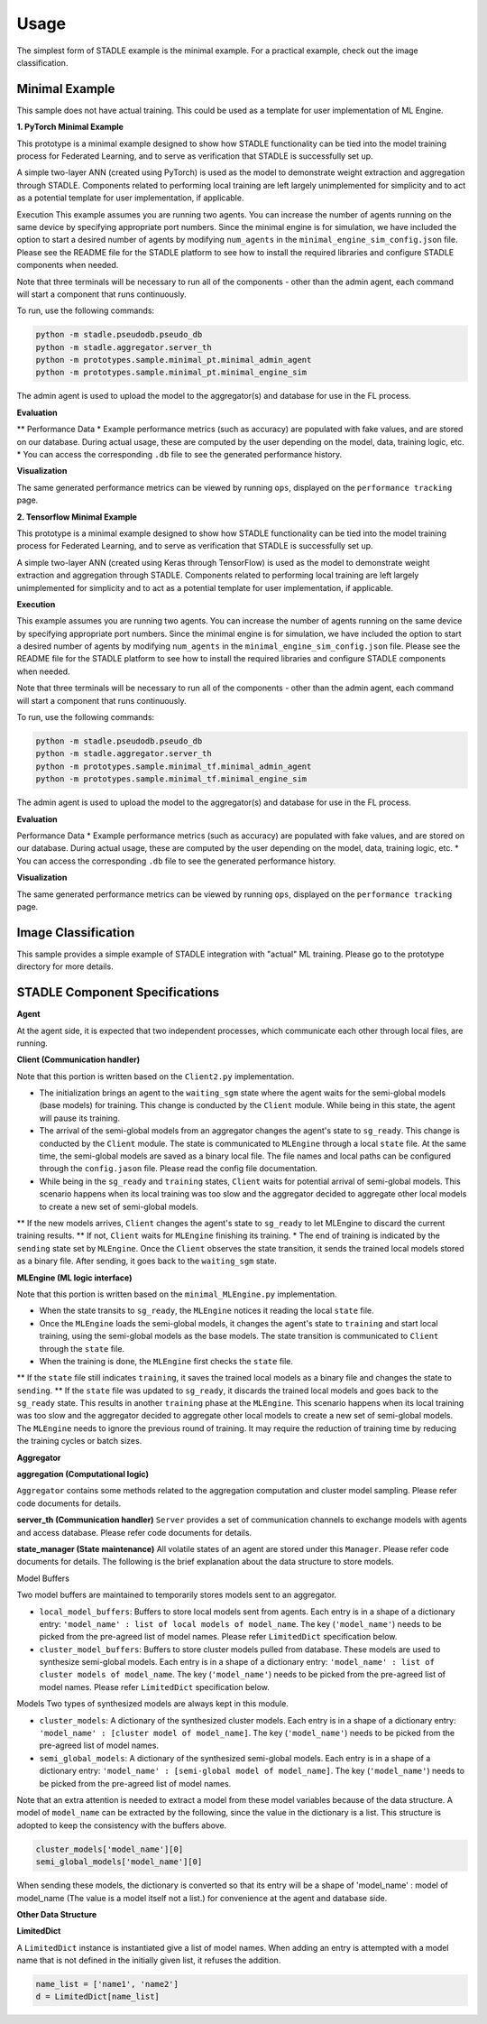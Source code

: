 Usage
=====

The simplest form of STADLE example is the minimal example. For a practical example, check out the image classification.

Minimal Example
---------------

This sample does not have actual training. This could be used as a template for user implementation of ML Engine.

**1. PyTorch Minimal Example**

This prototype is a minimal example designed to show how STADLE functionality can be tied into the model training process for Federated Learning, and to serve as verification that STADLE is successfully set up.

A simple two-layer ANN (created using PyTorch) is used as the model to demonstrate weight extraction and aggregation through STADLE. Components related to performing local training are left largely unimplemented for simplicity and to act as a potential template for user implementation, if applicable.

Execution
This example assumes you are running two agents. You can increase the number of agents running on the same device by specifying appropriate port numbers. Since the minimal engine is for simulation, we have included the option to start a desired number of agents by modifying ``num_agents`` in the ``minimal_engine_sim_config.json`` file. Please see the README file for the STADLE platform to see how to install the required libraries and configure STADLE components when needed.

Note that three terminals will be necessary to run all of the components - other than the admin agent, each command will start a component that runs continuously.

To run, use the following commands:

.. code-block:: python

   python -m stadle.pseudodb.pseudo_db
   python -m stadle.aggregator.server_th
   python -m prototypes.sample.minimal_pt.minimal_admin_agent
   python -m prototypes.sample.minimal_pt.minimal_engine_sim

The admin agent is used to upload the model to the aggregator(s) and database for use in the FL process.

**Evaluation**

** Performance Data
* Example performance metrics (such as accuracy) are populated with fake values, and are stored on our database. During actual usage, these are computed by the user depending on the model, data, training logic, etc.
* You can access the corresponding ``.db`` file to see the generated performance history.

**Visualization**

The same generated performance metrics can be viewed by running ``ops``, displayed on the ``performance tracking`` page.

**2. Tensorflow Minimal Example**

This prototype is a minimal example designed to show how STADLE functionality can be tied into the model training process for Federated Learning, and to serve as verification that STADLE is successfully set up.

A simple two-layer ANN (created using Keras through TensorFlow) is used as the model to demonstrate weight extraction and aggregation through STADLE. Components related to performing local training are left largely unimplemented for simplicity and to act as a potential template for user implementation, if applicable.

**Execution**

This example assumes you are running two agents. You can increase the number of agents running on the same device by specifying appropriate port numbers. Since the minimal engine is for simulation, we have included the option to start a desired number of agents by modifying ``num_agents`` in the ``minimal_engine_sim_config.json`` file. Please see the README file for the STADLE platform to see how to install the required libraries and configure STADLE components when needed.

Note that three terminals will be necessary to run all of the components - other than the admin agent, each command will start a component that runs continuously.

To run, use the following commands:

.. code-block:: python

   python -m stadle.pseudodb.pseudo_db
   python -m stadle.aggregator.server_th
   python -m prototypes.sample.minimal_tf.minimal_admin_agent
   python -m prototypes.sample.minimal_tf.minimal_engine_sim

The admin agent is used to upload the model to the aggregator(s) and database for use in the FL process.

**Evaluation**

Performance Data
* Example performance metrics (such as accuracy) are populated with fake values, and are stored on our database. During actual usage, these are computed by the user depending on the model, data, training logic, etc.
* You can access the corresponding ``.db`` file to see the generated performance history.

**Visualization**

The same generated performance metrics can be viewed by running ``ops``, displayed on the ``performance tracking`` page.

.. _minimal example: https://stadle-documentation.readthedocs.io/en/latest/usage.html#minimal-example
.. _image classification: https://stadle-documentation.readthedocs.io/en/latest/usage.html#image-classification

Image Classification
--------------------

This sample provides a simple example of STADLE integration with "actual" ML training. Please go to the prototype directory for more details.

.. image:: ../_static/architecture_ver0-5.png

.. _prototype directory: https://github.com/tie-set/stadle_dev/blob/master/prototypes/image_classification

STADLE Component Specifications
-------------------------------

**Agent**

At the agent side, it is expected that two independent processes, which communicate each other through local files, are running.

.. image:: ../_static/spec_agent.png

.. image:: ../_static/agent_state.png

**Client (Communication handler)**

Note that this portion is written based on the ``Client2.py`` implementation.

* The initialization brings an agent to the ``waiting_sgm`` state where the agent waits for the semi-global models (base models) for training. This change is conducted by the ``Client`` module. While being in this state, the agent will pause its training.
* The arrival of the semi-global models from an aggregator changes the agent's state to ``sg_ready``. This change is conducted by the ``Client`` module. The state is communicated to ``MLEngine`` through a local ``state`` file. At the same time, the semi-global models are saved as a binary local file. The file names and local paths can be configured through the ``config.jason`` file. Please read the config file documentation.
* While being in the ``sg_ready`` and ``training`` states, ``Client`` waits for potential arrival of semi-global models. This scenario happens when its local training was too slow and the aggregator decided to aggregate other local models to create a new set of semi-global models.
** If the new models arrives, ``Client`` changes the agent's state to ``sg_ready`` to let MLEngine to discard the current training results.
** If not, ``Client`` waits for ``MLEngine`` finishing its training.
* The end of training is indicated by the ``sending`` state set by ``MLEngine``. Once the ``Client`` observes the state transition, it sends the trained local models stored as a binary file. After sending, it goes back to the ``waiting_sgm`` state.

**MLEngine (ML logic interface)**

Note that this portion is written based on the ``minimal_MLEngine.py`` implementation.

* When the state transits to ``sg_ready``, the ``MLEngine`` notices it reading the local ``state`` file.
* Once the ``MLEngine`` loads the semi-global models, it changes the agent's state to ``training`` and start local training, using the semi-global models as the base models. The state transition is communicated to ``Client`` through the ``state`` file.
* When the training is done, the ``MLEngine`` first checks the ``state`` file.
** If the ``state`` file still indicates ``training``, it saves the trained local models as a binary file and changes the state to ``sending``.
** If the ``state`` file was updated to ``sg_ready``, it discards the trained local models and goes back to the ``sg_ready`` state. This results in another ``training`` phase at the ``MLEngine``. This scenario happens when its local training was too slow and the aggregator decided to aggregate other local models to create a new set of semi-global models. The ``MLEngine`` needs to ignore the previous round of training. It may require the reduction of training time by reducing the training cycles or batch sizes.

**Aggregator**

**aggregation (Computational logic)**

``Aggregator`` contains some methods related to the aggregation computation and cluster model sampling. Please refer code documents for details.

**server_th (Communication handler)**
``Server`` provides a set of communication channels to exchange models with agents and access database. Please refer code documents for details.

**state_manager (State maintenance)**
All volatile states of an agent are stored under this ``Manager``. Please refer code documents for details. The following is the brief explanation about the data structure to store models.

Model Buffers

Two model buffers are maintained to temporarily stores models sent to an aggregator.

* ``local_model_buffers``: Buffers to store local models sent from agents. Each entry is in a shape of a dictionary entry: ``'model_name' : list of local models of model_name``. The key (``'model_name'``) needs to be picked from the pre-agreed list of model names. Please refer ``LimitedDict`` specification below.
* ``cluster_model_buffers``: Buffers to store cluster models pulled from database. These models are used to synthesize semi-global models. Each entry is in a shape of a dictionary entry: ``'model_name' : list of cluster models of model_name``. The key (``'model_name'``) needs to be picked from the pre-agreed list of model names. Please refer ``LimitedDict`` specification below.

Models
Two types of synthesized models are always kept in this module.

* ``cluster_models``: A dictionary of the synthesized cluster models. Each entry is in a shape of a dictionary entry: ``'model_name' : [cluster model of model_name]``. The key (``'model_name'``) needs to be picked from the pre-agreed list of model names.
* ``semi_global_models``: A dictionary of the synthesized semi-global models. Each entry is in a shape of a dictionary entry: ``'model_name' : [semi-global model of model_name]``. The key (``'model_name'``) needs to be picked from the pre-agreed list of model names.

Note that an extra attention is needed to extract a model from these model variables because of the data structure. A model of ``model_name`` can be extracted by the following, since the value in the dictionary is a list. This structure is adopted to keep the consistency with the buffers above.

.. code-block:: python

   cluster_models['model_name'][0]
   semi_global_models['model_name'][0]

When sending these models, the dictionary is converted so that its entry will be a shape of 'model_name' : model of model_name (The value is a model itself not a list.) for convenience at the agent and database side.

**Other Data Structure**

**LimitedDict**

A ``LimitedDict`` instance is instantiated give a list of model names. When adding an entry is attempted with a model name that is not defined in the initially given list, it refuses the addition.

.. code-block:: python

   name_list = ['name1', 'name2']
   d = LimitedDict[name_list]

.. _config file documentation: https://github.com/tie-set/stadle_dev/tree/master/docs/_src

